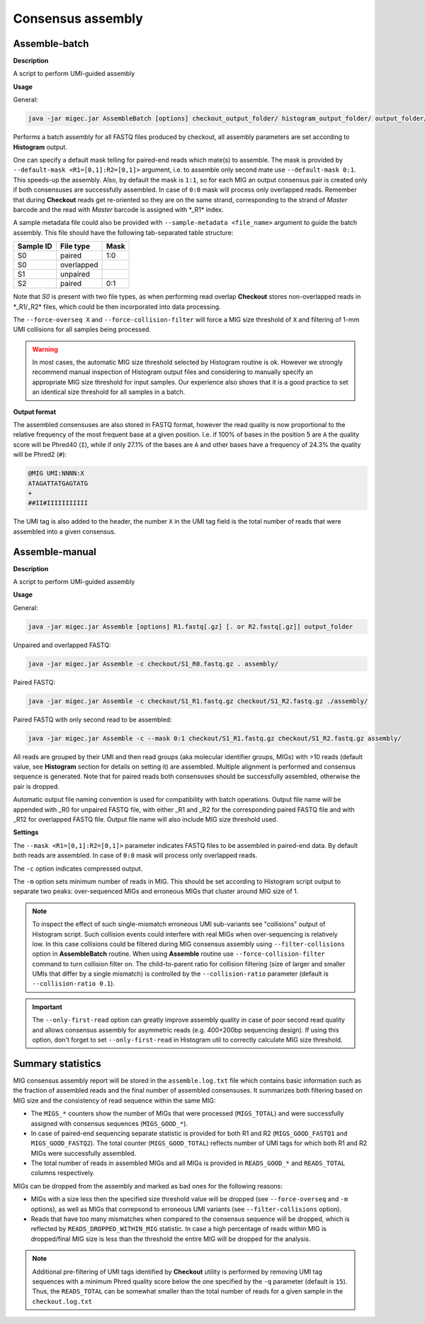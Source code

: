 Consensus assembly
------------------

.. _assemblebatch:

Assemble-batch
~~~~~~~~~~~~~~

**Description**

A script to perform UMI-guided assembly

**Usage**

General:

.. code:: bash

    java -jar migec.jar AssembleBatch [options] checkout_output_folder/ histogram_output_folder/ output_folder/

Performs a batch assembly for all FASTQ files produced by checkout, all
assembly parameters are set according to **Histogram** output.

One can specify a default mask telling for paired-end reads which
mate(s) to assemble. The mask is provided by
``--default-mask <R1=[0,1]:R2=[0,1]>`` argument, i.e. to assemble only
second mate use ``--default-mask 0:1``. This speeds-up the assembly.
Also, by default the mask is ``1:1``, so for each MIG an output
consensus pair is created only if both consensuses are successfully
assembled. In case of ``0:0`` mask will process only overlapped reads.
Remember that during **Checkout** reads get re-oriented so they are on
the same strand, corresponding to the strand of *Master* barcode and the
read with *Master* barcode is assigned with \*\_R1\* index.

A sample metadata file could also be provided with
``--sample-metadata <file_name>`` argument to guide the batch assembly.
This file should have the following tab-separated table structure:

+-------------+--------------+--------+
| Sample ID   | File type    | Mask   |
+=============+==============+========+
| S0          | paired       | 1:0    |
+-------------+--------------+--------+
| S0          | overlapped   |        |
+-------------+--------------+--------+
| S1          | unpaired     |        |
+-------------+--------------+--------+
| S2          | paired       | 0:1    |
+-------------+--------------+--------+

Note that *S0* is present with two file types, as when performing read
overlap **Checkout** stores non-overlapped reads in \*\_R1/\_R2\* files,
which could be then incorporated into data processing.

The ``--force-overseq X`` and ``--force-collision-filter`` will force a
MIG size threshold of ``X`` and filtering of 1-mm UMI collisions for all
samples being processed.

.. warning::

    In most cases, the automatic MIG size threshold selected by Histogram routine is ok.
    However we strongly recommend manual inspection of Histogram output files and considering
    to manually specify an appropriate MIG size threshold for input samples. Our experience
    also shows that it is a good practice to set an identical size threshold for all samples
    in a batch.

**Output format**

The assembled consensuses are also stored in FASTQ format, however the read
quality is now proportional to the relative frequency of the most frequent base
at a given position. I.e. if 100% of bases in the position 5 are ``A`` the quality
score will be Phred40 (``I``), while if only 27.1% of the bases are ``A`` and other
bases have a frequency of 24.3% the quality will be Phred2 (``#``):

.. code::

    @MIG UMI:NNNN:X
    ATAGATTATGAGTATG
    +
    ##II#IIIIIIIIIII

The UMI tag is also added to the header, the number ``X`` in the UMI tag field
is the total number of reads that were assembled into a given consensus.


.. _assemblemanual:

Assemble-manual
~~~~~~~~~~~~~~~

**Description**

A script to perform UMI-guided assembly

**Usage**

General:

.. code:: bash

    java -jar migec.jar Assemble [options] R1.fastq[.gz] [. or R2.fastq[.gz]] output_folder

Unpaired and overlapped FASTQ:

.. code:: bash

    java -jar migec.jar Assemble -c checkout/S1_R0.fastq.gz . assembly/

Paired FASTQ:

.. code:: bash

    java -jar migec.jar Assemble -c checkout/S1_R1.fastq.gz checkout/S1_R2.fastq.gz ./assembly/

Paired FASTQ with only second read to be assembled:

.. code:: bash

    java -jar migec.jar Assemble -c --mask 0:1 checkout/S1_R1.fastq.gz checkout/S1_R2.fastq.gz assembly/

All reads are grouped by their UMI and then read groups (aka molecular
identifier groups, MIGs) with >10 reads (default value, see
**Histogram** section for details on setting it) are assembled. Multiple
alignment is performed and consensus sequence is generated. Note that
for paired reads both consensuses should be successfully assembled,
otherwise the pair is dropped.

Automatic output file naming convention is used for compatibility with
batch operations. Output file name will be appended with \_R0 for
unpaired FASTQ file, with either \_R1 and \_R2 for the corresponding
paired FASTQ file and with \_R12 for overlapped FASTQ file. Output file
name will also include MIG size threshold used.

**Settings**

The ``--mask <R1=[0,1]:R2=[0,1]>`` parameter indicates FASTQ
files to be assembled in paired-end data. By default both reads are
assembled. In case of ``0:0`` mask will process only overlapped reads.

The ``-c`` option indicates compressed output.

The ``-m`` option sets minimum number of reads in MIG. This should be
set according to Histogram script output to separate two peaks:
over-sequenced MIGs and erroneous MIGs that cluster around MIG size of
1.

.. note::

    To inspect the effect of such single-mismatch erroneous UMI sub-variants
    see "collisions" output of Histogram script. Such collision events could
    interfere with real MIGs when over-sequencing is relatively low. In this
    case collisions could be filtered during MIG consensus assembly using
    ``--filter-collisions`` option in **AssembleBatch** routine. When using
    **Assemble** routine use ``--force-collision-filter`` command to
    turn collision filter on. The child-to-parent ratio for collision filtering
    (size of larger and smaller UMIs that differ by a single mismatch) is
    controlled by the ``--collision-ratio`` parameter (default is ``--collision-ratio 0.1``).

.. important::

    The ``--only-first-read`` option can greatly improve assembly quality
    in case of poor second read quality and allows consensus assembly for
    asymmetric reads (e.g. 400+200bp sequencing design). If using this option,
    don't forget to set ``--only-first-read`` in Histogram util to correctly
    calculate MIG size threshold.

Summary statistics
~~~~~~~~~~~~~~~~~~

MIG consensus assembly report will be stored in the ``assemble.log.txt`` file which contains basic information such as the fraction of assembled reads and the final number of assembled consensuses. It summarizes both filtering based on MIG size and the consistency of read sequence within the same MIG:

- The ``MIGS_*`` counters show the number of MIGs that were processed (``MIGS_TOTAL``) and were successfully assigned with consensus sequences (``MIGS_GOOD_*``).
- In case of paired-end sequencing separate statistic is provided for both R1 and R2 (``MIGS_GOOD_FASTQ1`` and ``MIGS_GOOD_FASTQ2``). The total counter (``MIGS_GOOD_TOTAL``) reflects number of UMI tags for which both R1 and R2 MIGs were successfully assembled.
- The total number of reads in assembled MIGs and all MIGs is provided in ``READS_GOOD_*`` and ``READS_TOTAL`` columns respectively.

MIGs can be dropped from the assembly and marked as bad ones for the following reasons:

- MIGs with a size less then the specified size threshold value will be dropped (see ``--force-overseq`` and ``-m`` options), as well as MIGs that correpsond to erroneous UMI variants (see ``--filter-collisions`` option).
- Reads that have too many mismatches when compared to the consensus sequence will be dropped, which is reflected by ``READS_DROPPED_WITHIN_MIG`` statistic. In case a high percentage of reads within MIG is dropped/final MIG size is less than the threshold the entire MIG will be dropped for the analysis.

.. note::

    Additional pre-filtering of UMI tags identified by **Checkout** utility is performed by removing UMI tag sequences with a minimum Phred quality score below the one specified by the ``-q`` parameter (default is ``15``). Thus, the ``READS_TOTAL`` can be somewhat smaller than the total number of reads for a given sample in the ``checkout.log.txt``
